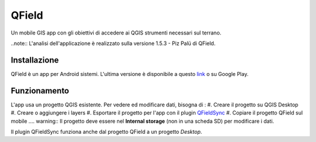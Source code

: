 QField
==================================

Un mobile GIS app con gli obiettivi di accedere ai QGIS strumenti necessari sul terrano.

..note:: L'analisi dell'applicazione è realizzato sulla versione 1.5.3 - Piz Palü di QField.


Installazione
----------------------------------

QField è un app per Android sistemi. 
L'ultima versione è disponibile a questo `link <https://github.com/opengisch/QField/releases/>`__ o su Google Play.


Funzionamento
-----------------------------------

L'app usa un progetto QGIS esistente. Per vedere ed modificare dati, bisogna di :
#. Creare il progetto su QGIS Desktop
#. Creare o aggiungere i layers
#. Esportare il progetto per l'app con il plugin `QFieldSync <https://plugins.qgis.org/plugins/qfieldsync/>`__
#. Copiare il progetto QField sul mobile
.... warning:: Il progetto deve essere nel **Internal storage** (non in una scheda SD) per modificare i dati.

Il plugin QFieldSync funziona anche dal progetto QField a un progetto *Desktop*.
